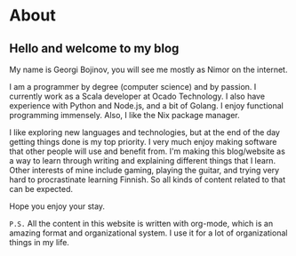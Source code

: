 #+hugo_base_dir: ../

# Local Variables:
# eval: (org-hugo-auto-export-mode)
# End:

* About
:PROPERTIES:
:EXPORT_HUGO_SECTION: /
:EXPORT_FILE_NAME: about
:EXPORT_DATE: 2020-10-03
:END:

** Hello and welcome to my blog
My name is Georgi Bojinov, you will see me mostly as Nimor on the internet.

I am a programmer by degree (computer science) and by passion. I currently work as a Scala developer at Ocado Technology. I also have experience with Python and Node.js, and a bit of Golang. I enjoy functional programming immensely. Also, I like the Nix package manager.

I like exploring new languages and technologies, but at the end of the day getting things done is my top priority. I very much enjoy making software that other people will use and benefit from. I'm making this blog/website as a way to learn through writing and explaining different things that I learn.
Other interests of mine include gaming, playing the guitar, and trying very hard to procrastinate learning Finnish. So all kinds of content related to that can be expected.

Hope you enjoy your stay.

~P.S.~ All the content in this website is written with org-mode, which is an amazing format and organizational system. I use it for a lot of organizational things in my life.
